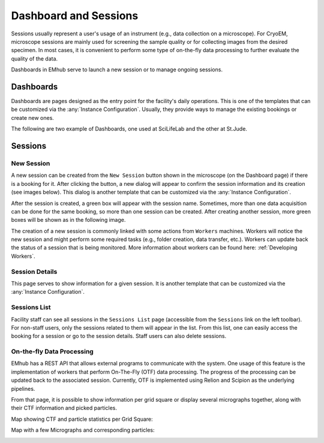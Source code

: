
======================
Dashboard and Sessions
======================

Sessions usually represent a user's usage of an instrument (e.g., data collection
on a microscope). For CryoEM, microscope sessions are mainly used for screening
the sample quality or for collecting images from the desired specimen. In most cases,
it is convenient to perform some type of on-the-fly data processing to further
evaluate the quality of the data.

Dashboards in EMhub serve to launch a new session or to manage ongoing sessions.


Dashboards
==========

Dashboards are pages designed as the entry point for the facility's daily operations.
This is one of the templates that can be customized via the :any:`Instance Configuration`.
Usually, they provide ways to manage the existing bookings or create new ones.

The following are two example of Dashboards, one used at SciLifeLab and the other at St.Jude.

.. tab:: SciLifeLab

    At SciLifeLab, the Dashboard allows to create session for booking in the current day and
    shows upcoming bookings are shown as a list.

    .. image:: https://github.com/3dem/emhub/wiki/images/202306/dashboard_sll.jpg
       :width: 100%

.. tab:: St.Jude

    At St.Jude, the Dashboard displays the bookings for the current week and
    the access request for the next one. It also allows to create sessions
    for bookings on the current day.

    .. image:: https://github.com/3dem/emhub/wiki/images/202306/dashboard_sj.jpg
       :width: 100%


Sessions
========

New Session
-----------

A new session can be created from the ``New Session`` button shown in the microscope
(on the Dashboard page) if there is a booking for it. After clicking the button, a
new dialog will appear to confirm the session information and its creation (see images below).
This dialog is another template that can be customized via the :any:`Instance Configuration`.

.. tab:: SciLifeLab

    .. image:: https://github.com/3dem/emhub/wiki/images/202306/new_session_sll.jpg
       :width: 100%

.. tab:: St.Jude

    .. image:: https://github.com/3dem/emhub/wiki/images/202306/new_session_sj.jpg
       :width: 100%


After the session is created, a green box will appear with the session name.
Sometimes, more than one data acquisition can be done for the same booking,
so more than one session can be created. After creating another session, more green
boxes will be shown as in the following image.

.. image:: https://github.com/3dem/emhub/wiki/images/session-pills.png
   :width: 50%

The creation of a new session is commonly linked with some actions from ``Workers`` machines.
Workers will notice the new session and might perform some required tasks (e.g., folder creation,
data transfer, etc.). Workers can update back the status of a session that is being monitored.
More information about workers can be found here: :ref:`Developing Workers`.

Session Details
---------------

This page serves to show information for a given session. It is another template that can be customized via
the :any:`Instance Configuration`.

.. tab:: SciLifeLab

    .. image:: https://github.com/3dem/emhub/wiki/images/202306/session_details_sll.jpg
       :width: 100%

.. tab:: St.Jude

    .. image:: https://github.com/3dem/emhub/wiki/images/202306/session_details_sj.jpg
       :width: 100%


Sessions List
-------------

Facility staff can see all sessions in the ``Sessions List`` page (accessible from
the ``Sessions`` link on the left toolbar). For non-staff users, only the sessions
related to them will appear in the list. From this list, one can easily access the
booking for a session or go to the session details. Staff users can also delete sessions.

.. image:: https://github.com/3dem/emhub/wiki/images/sessions-list.png
   :width: 100%



On-the-fly Data Processing
--------------------------

EMhub has a REST API that allows external programs to communicate with the system.
One usage of this feature is the implementation of workers that perform On-The-Fly
(OTF) data processing. The progress of the processing can be updated back to the
associated session. Currently, OTF is implemented using Relion and Scipion as the
underlying pipelines.


.. image:: https://github.com/3dem/emhub/wiki/images/202306/session_otf_overview.jpg
   :width: 100%

From that page, it is possible to show information per grid square or display several
micrographs together, along with their CTF information and picked particles.

Map showing CTF and particle statistics per Grid Square:

.. image:: https://github.com/3dem/emhub/wiki/images/202306/session_otf_gridsquares.jpg
   :width: 100%


Map with a few Micrographs and corresponding particles:

.. image:: https://github.com/3dem/emhub/wiki/images/202306/session_otf_micrographs.jpg
   :width: 100%





